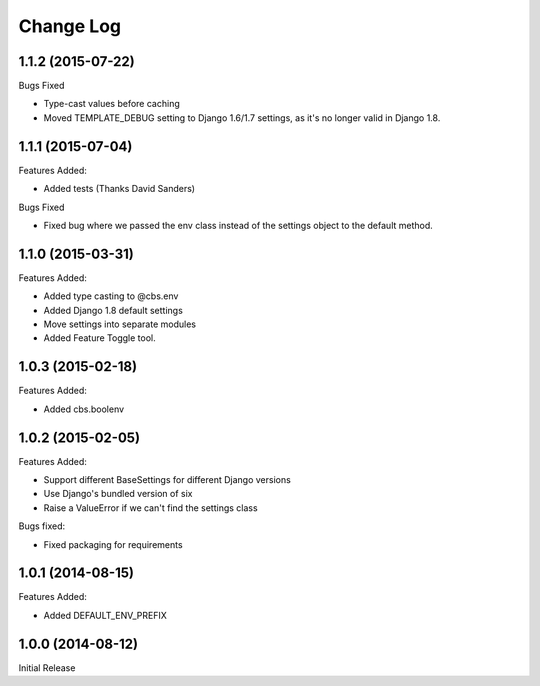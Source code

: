 Change Log
==========

1.1.2 (2015-07-22)
------------------

Bugs Fixed

- Type-cast values before caching
- Moved TEMPLATE_DEBUG setting to Django 1.6/1.7 settings, as it's no longer
  valid in Django 1.8.

1.1.1 (2015-07-04)
------------------

Features Added:

+ Added tests (Thanks David Sanders)

Bugs Fixed

- Fixed bug where we passed the env class instead of the settings object to the
  default method.

1.1.0 (2015-03-31)
------------------

Features Added:

+ Added type casting to @cbs.env
+ Added Django 1.8 default settings
+ Move settings into separate modules
+ Added Feature Toggle tool.

1.0.3 (2015-02-18)
------------------

Features Added:

+ Added cbs.boolenv

1.0.2 (2015-02-05)
------------------

Features Added:

+ Support different BaseSettings for different Django versions
+ Use Django's bundled version of six
+ Raise a ValueError if we can't find the settings class

Bugs fixed:

+ Fixed packaging for requirements

1.0.1 (2014-08-15)
------------------

Features Added:

+ Added DEFAULT_ENV_PREFIX


1.0.0 (2014-08-12)
------------------

Initial Release
